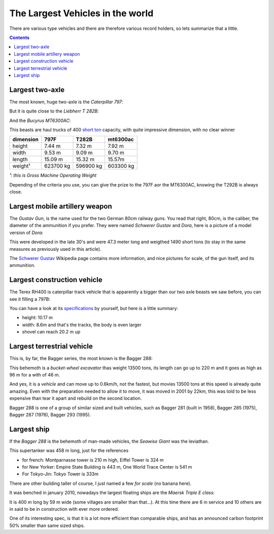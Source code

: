 The Largest Vehicles in the world
=================================

There are various type vehicles and there are therefore various record holders,
so lets summarize that a little.

.. contents::

Largest two-axle
----------------

The most known, huge two-axle is the *Caterpillar 797*:

.. image:: /_static/largest_vehicles/cat797.jpg

But it is quite close to the *Liebherr T 282B*:

.. image:: /_static/largest_vehicles/liebherr_t282.jpg

And the *Bucyrus MT6300AC*:

.. image:: /_static/largest_vehicles/mt6300ac.jpg

This beasts are haul trucks of 400 `short ton
<http://en.wikipedia.org/wiki/Short_ton>`_ capacity, with quite impressive
dimension, with no clear winner

========= ========= ========= =========
dimension 797F      T282B     mt6300ac
========= ========= ========= =========
height    7.44 m    7.32 m    7.92 m
width     9.53 m    9.09 m    9.70 m
length    15.09 m   15.32 m   15.57m
weight¹   623700 kg 596900 kg 603300 kg
========= ========= ========= =========

*¹: this is Gross Machine Operating Weight*

Depending of the criteria you use, you can give the prize to the 797F aor the
MT6300AC, knowing the T292B is always close.

Largest mobile artillery weapon
-------------------------------

The *Gustav Gun*, is the name used for the two German 80cm railway guns. You
read that right, 80cm, is the caliber, the diameter of the ammunition if you
prefer. They were named *Schwerer Gustav* and *Dora*, here is a picture of a
model version of *Dora*:

.. image:: /_static/largest_vehicles/dora.jpg

This were developed in the late 30's and were 47.3 meter long and weigthed 1490
short tons (to stay in the same measures as previously used in this article).

The `Schwerer Gustav <http://en.wikipedia.org/wiki/Gustav_gun>`_ Wikipedia page
contains more information, and nice pictures for scale, of the gun itself, and
its ammunition.


Largest construction vehicle
----------------------------

The Terex RH400 is caterpillar track vehicle that is apparently a bigger than
our two axle beasts we saw before, you can see it filling a 797B:

.. image:: /_static/largest_vehicles/rh400.jpg

You can have a look at its `specifications
<http://www.ritchiespecs.com/specification?type=construction+equipment&category=Shovel&make=Terex&model=RH400&modelid=107772>`_
by yourself, but here is a little summary:

- height: 10.17 m
- width: 8.6m and that's the tracks, the body is even larger
- shovel can reach 20.2 m up

Largest terrestrial vehicle
---------------------------

This is, by far, the Bagger series, the most known is the Bagger 288:

.. image:: /_static/largest_vehicles/bagger288.jpg

This behemoth is a *bucket-wheel excavator* thas weight 13500 tons, its length
can go up to 220 m and it goes as high as 96 m for a with of 46 m.

And yes, it is a *vehicle* and can move up to 0.6km/h, not the fastest, but
movies 13500 tons at this speed is already quite amazing. Even with the
preparation needed to allow it to move, it was moved in 2001 by 22km, this was
told to be less expensive than tear it apart and rebuild on the second
location.

Bagger 288 is one of a group of similar sized and built vehicles, such as Bagger
281 (built in 1958), Bagger 285 (1975), Bagger 287 (1976), Bagger 293 (1995).

Largest ship
------------

If the *Bagger 288* is the behemoth of man-made vehicles, the *Seawise Giant*
was the leviathan.

.. image:: /_static/largest_vehicles/Knock_Nevis.jpg

This supertanker was 458 m long, just for the references

- for french: Montparnasse tower is 210 m high, Eiffel Tower is 324 m
- for New Yorker: Empire State Building is 443 m, One World Trace Center is 541 m
- For Tokyo-Jin: Tokyo Tower is 333m

There are other building taller of course, I just named a few *for scale* (no
banana here).

It was benched in january 2010, nowadays the largest floating ships are the
*Maersk Triple E class*:

.. image:: /_static/largest_vehicles/triplee.jpg

It is 400 m long by 59 m wide (some villages are smaller than that...). At this
time there are 6 in service and 10 others are in said to be in construction with
ever more ordered.

One of its interesting spec, is that it is a lot more efficient than comparable
ships, and has an announced carbon footprint 50% smaller than same sized ships.

.. author:: default
.. categories:: none
.. tags:: largest, biggest, vehicule, record, man-made, huge
.. comments::
